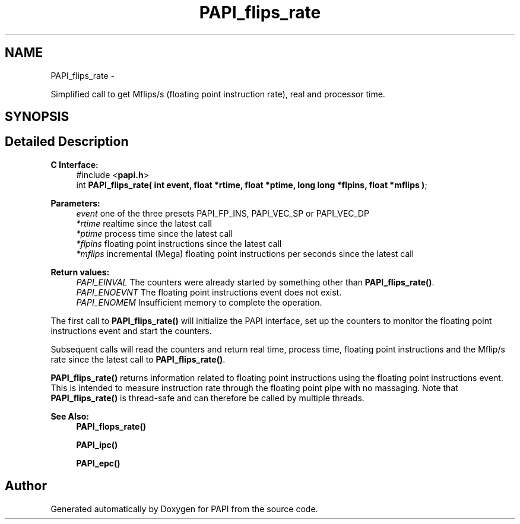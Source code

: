 .TH "PAPI_flips_rate" 3 "Mon Nov 14 2022" "Version 7.0.0.0" "PAPI" \" -*- nroff -*-
.ad l
.nh
.SH NAME
PAPI_flips_rate \- 
.PP
Simplified call to get Mflips/s (floating point instruction rate), real and processor time\&.  

.SH SYNOPSIS
.br
.PP
.SH "Detailed Description"
.PP 

.PP
\fBC Interface: \fP
.RS 4
#include <\fBpapi\&.h\fP> 
.br
int \fBPAPI_flips_rate( int event, float *rtime, float *ptime, long long *flpins, float *mflips )\fP;
.RE
.PP
\fBParameters:\fP
.RS 4
\fIevent\fP one of the three presets PAPI_FP_INS, PAPI_VEC_SP or PAPI_VEC_DP 
.br
\fI*rtime\fP realtime since the latest call 
.br
\fI*ptime\fP process time since the latest call 
.br
\fI*flpins\fP floating point instructions since the latest call 
.br
\fI*mflips\fP incremental (Mega) floating point instructions per seconds since the latest call
.RE
.PP
\fBReturn values:\fP
.RS 4
\fIPAPI_EINVAL\fP The counters were already started by something other than \fBPAPI_flips_rate()\fP\&. 
.br
\fIPAPI_ENOEVNT\fP The floating point instructions event does not exist\&. 
.br
\fIPAPI_ENOMEM\fP Insufficient memory to complete the operation\&.
.RE
.PP
The first call to \fBPAPI_flips_rate()\fP will initialize the PAPI interface, set up the counters to monitor the floating point instructions event and start the counters\&.
.PP
Subsequent calls will read the counters and return real time, process time, floating point instructions and the Mflip/s rate since the latest call to \fBPAPI_flips_rate()\fP\&.
.PP
\fBPAPI_flips_rate()\fP returns information related to floating point instructions using the floating point instructions event\&. This is intended to measure instruction rate through the floating point pipe with no massaging\&. Note that \fBPAPI_flips_rate()\fP is thread-safe and can therefore be called by multiple threads\&.
.PP
\fBSee Also:\fP
.RS 4
\fBPAPI_flops_rate()\fP 
.PP
\fBPAPI_ipc()\fP 
.PP
\fBPAPI_epc()\fP 
.RE
.PP


.SH "Author"
.PP 
Generated automatically by Doxygen for PAPI from the source code\&.
